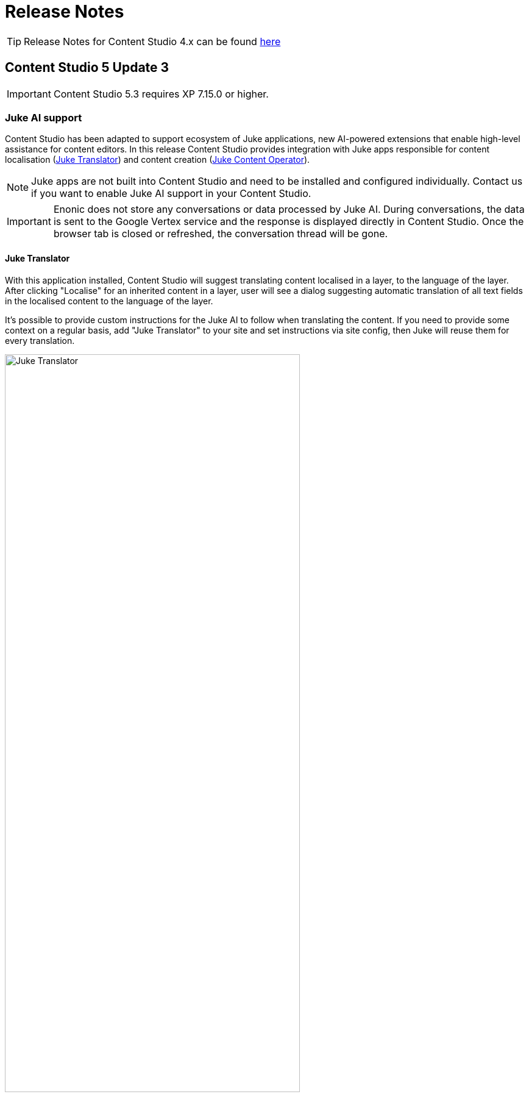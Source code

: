 = Release Notes

:imagesdir: release/images

:toc: right

TIP: Release Notes for Content Studio 4.x can be found https://developer.enonic.com/docs/content-studio/4.x/release[here]


== Content Studio 5 Update 3

IMPORTANT: Content Studio 5.3 requires XP 7.15.0 or higher.

=== Juke AI support

Content Studio has been adapted to support ecosystem of Juke applications, new AI-powered extensions that enable high-level
assistance for content editors. In this release Content Studio provides integration with Juke apps responsible for
content localisation (<<layers#ai-translation, Juke Translator>>) and content creation (<<ai#, Juke Content Operator>>).

NOTE: Juke apps are not built into Content Studio and need to be installed and configured individually. Contact us if you want to enable Juke AI support in your Content Studio.

IMPORTANT: Enonic does not store any conversations or data processed by Juke AI. During conversations, the data is sent to the Google Vertex service and the response is displayed directly in Content Studio. Once the browser tab is closed or refreshed, the conversation thread will be gone.

==== Juke Translator

With this application installed, Content Studio will suggest translating content localised in a layer, to the language of the layer. After clicking "Localise" for an inherited content in a layer, user will see a dialog suggesting automatic translation of all text fields in the localised content to the language of the layer.

It's possible to provide custom instructions for the Juke AI to follow when translating the content. If you need to provide some context on a regular basis, add "Juke Translator" to your site and set instructions via site config, then Juke will reuse them for every translation.

image::cs53-juke-translator.png[Juke Translator, 75%, align="center"]

==== Juke Content Operator

Help-text icons for inputs in the Content Form have been replaced with icons to require assistance from the Juke AI Content operator for this specific field. As of now, Content Operator provides assistance only for inputs of type TextLine, TextArea and HtmlArea.

image::cs53-juke-icon.png[Juke icon for input, 75%, align="center"]

TIP: Help-text for inputs can still be toggled by using the help-text icon in the content form toolbar.

image::cs53-juke-operator-dialog.png[Juke Content Operator, 75%, align="center"]

TIP: To provide custom instructions for the Juke AI to follow when assisting with content creation, add "Juke Content Operator" to your site and set instructions via site config.

=== Preview mode

==== Mode selector

It's now possible to select preview mode inside the Preview panel. Currently available built-in modes are: Media, Enonic rendering and JSON. Default selection is "Automatic" which will automatically find and use the first mode that supports preview of current content.

image::cs53-preview-mode.png[Preview, 75%, align="center"]

TIP: In future versions it will be possible to add custom preview modes.

Read more about content preview modes in the <<navigator#preview_panel,Content Navigator documentation>>.

==== Emulator

Device emulator selector - that used to be a widget inside Context Panel - has been turned into selector inside the Preview panel's toolbar.

image::cs53-preview-emulator.png[Emulator, 50%, align="center"]

==== Preview button

Preview button was moved from the Content Navigator's toolbar to the Preview panel's toolbar. It will still open preview of currently selected content in a new browser tab, but preview in the new tab will use the currently selected mode (f.ex. JSON).

=== Edit text in the Inspect panel

It's now possible to edit contents of a Text component directly in the Inspect panel on the right.

image::cs53-inspect-text.png[Emulator, 75%, align="center"]

=== Support for webp and avif

Content Studio now supports upload and preview of images in webp and avif format. Image modifications are not yet supported.

=== Accessibility improvements

Several improvements have been made to make Content Studio more accessible and comply with WCAG 2.1 standards:

* Focused elements are now highlighted with a blue border
* Keyboard navigation has been improved
* Toolbars and their child elements are now focusable and can be navigated with arrow keys, according to WCAG 2.1 standards
* Most of the elements received proper ARIA roles and labels

:imagesdir: navigator/images

image::navigator-accessibility.png[Toolbar accessibility, 50%, align="center"]

=== Other improvements

* If a page component (part or layout) provides page contributions, Content Studio will automatically inject them into the page editor, so it's no longer required to refresh the page for the contributions to start working.
* Tag input will now parse a string pasted into it and create tags from the parsed values.
* We have strengthened Content Security Policy (CSP) even more by disabling `unsafe-eval` in `script-src` (read more https://developer.mozilla.org/en-US/docs/Web/HTTP/Headers/Content-Security-Policy/script-src#unsafe_eval_expressions[here]). Please test and adapt your applications accordingly.

== Content Studio 5 Update 2

IMPORTANT: Content Studio 5.2 requires XP 7.14.1 or higher.

=== What's new

video::MjWxNLDsUEc[youtube, 75%]

=== Project graph

:imagesdir: settings/images

By selecting "Projects" in the Content Studio's "Settings" module it's now possible to see a visualised graph of existing content projects and their relations.

image::settings-grid.png[Project graph, 75%]

=== Project Wizard improvements

==== Preset parent project

If an existing project is selected in the Project tree when the "New" button is clicked, the Project Wizard will create a layer of the selected project and set up synhronisation of data in the layer with its parent project.

==== Removed type selection

Before this release, users had to explicitly select whether they are about to create a project or a layer. This requirement has been removed. If a parent project is selected on the first step of the Wizard, a layer will be created and set up to inherit data from the selected project. Otherwise, a regular project will be created.

image::new-project-dialog-1.png[Select parent project, 75%]

==== Parent project apps

A layer will always inherit applications from its parent project, even though it was not obvious from the UI before this release. "Applications" step of the "Project Wizard" has been changed to automatically display applications inherited from the parent project (if any), with no option to remove them. Other applications can be added to the layer in addition to the inherited ones.

The settings form of an existing layer has also been fixed accordingly.

In the screenshot below, the top two applications were inherited from the parent project, while the bottom one was added manually.

image::new-project-dialog-5.png[Apps inherited from parent project, 75%]

=== Reference check in the Unpublish Wizard

The Unpublish Wizard will now check if any of the content items to be unpublished are referenced by other _published_ content items. If there are inbound references, the user will be warned and asked to confirm the unpublish operation.

:imagesdir: actions/images

image::dialog-unpublish-references.png[Reference check in the Unpublish Wizard, 75%]

=== Decorative images

A new "Accessibility" section in the <<editor/rich-text-editor#insertedit_image,Insert/Edit Image dialog>> of Rich Text editor allows the setting of decorative images as such. Decorative images are used for styling purposes only and meant to be skipped by screen readers, as opposed to images with meaningful alt text.

:imagesdir: editor/images

image::rich-text-editor-image-dialog.png[Insert Image dialog, 75%]

=== Default Online From time

:imagesdir: config/images

image::pubwiz-online-from.png[Default Online From time in the Publishing Wizard, 75%]

Default Online From time in the Publishing Wizard can now be configured in Content Studio's <<config#default_online_from_time,config file>>. If no config is set, the default time will be set to 12:00.

=== Page Components view

Styling of regions inside the Page Components view has been changed to make regions take less space and attention away from the main page components. Region names are now capitalized.

:imagesdir: release/images

image::cs52-pcv-regions.png[Regions in the Page Components view, 75%]

=== Other improvements

==== Performance

Preview and Page Editor panels will no longer be refreshed whenever content is published or unpublished.

==== Soft-hyphen in the Rich Text Editor

Soft-hyphen character `\&shy;` added to Rich Text Editor's "Special chars" dialog.

==== Email sender

Before this release, email notifications for <<issues#,issues>> created in Content Studio used the current user's email address in the sender field. A new https://developer.enonic.com/docs/xp/stable/deployment/config#mail[config property^] is implemented in XP 7.14.1 which can be used to configure default email sender for emails sent by XP. If properly configured, the sender field in the email notifications sent for issues in Content Studio will be set to the configured email address.

==== eXtra Data

Layout and behaviour of optional X-Data sections in the Content Form have been changed. `+` icon is now right-aligned and transforms to `x` icon whenever the X-Data is active.

image::cs52-x-data.png[x-data in the Content Editor form, 75%]

== Content Studio 5 Update 1

IMPORTANT: Content Studio 5.1 requires XP 7.13.0 or higher.

=== What's new

video::Lc8GVT7V5cU[youtube, 75%]

=== Improved move operation

* Move Content dialog: New "Project root" node on top of the content tree to make it more obvious how to move content to the root. Previously one had to click "Move" button with no target content selected.
* Move Content dialog: "Move" button is disabled until new parent node is selected.
* It's now possible to move content from inside the Content Editor
* Notification about successful move includes the new parent's path which can be clicked to locate and expand the new parent inside the Content Navigator.

:imagesdir: actions/images

image::dialog-move.png[Move dialog, 75%]

image::notification-move.png[Move notification, 75%]

=== Improved auto-exclusion of optional dependencies

The new mode for auto-exclusion of optional dependencies in the Publishing Wizard, originally introduced in Content Studio 5.0, has been improved to not hide the auto-excluded dependencies but  keep them visible (while still excluded) in the list.

image::dialog-publish-auto-excluded.png[Auto-excluded dependencies, 75%]

TIP: This mode can be turned on in Content Studio's <<config#exclude_optional_dependencies,config file>>

=== Export of search results

Search results produced by Content Navigator's <<navigator#search_panel,Search Panel>> can now be exported into a CSV file using the download icon next to the Search Panel's free-text search field. The file will contain the following fields: *Id*, *Path*, *Creator*, *Modifier*, *Created*, *Modified*, *Owner*, *Content Type*, *Display Name*, *Language*, *Published From*, *Published Until*, *First Published*.

:imagesdir: release/images

image::cs51-search-export.png[Search export, 75%]

=== New Find/Replace dialog in Rich Text Editor

The old <<editor/rich-text-editor#findreplace,Find/Replace dialog>> in the Rich Text Editor that used to cover the text it was searching inside, has been replaced with the new inline dialog that allows editor to use the search/replace functions without blocking the source text.

:imagesdir: editor/images

image::rich-text-editor-find-replace.png[Insert Link dialog, 75%]

=== Locked path for published content

Previously, the editor had to click the "lock" icon next to the locked path input inside the Content Editor, in order to rename a published content. That icon is now removed and the path itself has to be clicked to open the Rename content dialog.

=== Other improvements

* Improved responsiveness in the Content Navigator

* Improved synchronisation between the Content Form's <<editor/content-form#page_components_tree,Page Components tree>> and components inside the <<editor/page-editor#,Page Editor>>

* When a published item has been first moved, then modified its status will be shown as `Moved, Modified` (previously just `Moved`)

* "Show changes" link for comparison of publishing modifications is replaced with an icon

* New icon for switching the project context

== Content Studio 5

IMPORTANT: Content Studio 5.0 requires XP 7.13.0 or higher.

=== What's new

video::hB8TOBjRxYc[youtube, 75%]

=== Default Content Project is hidden by default

Default Content Project is no longer available in Content Studio without tweaking the config file.

If you need the Default project (for example, you already have content in it and want to continue working with it after
upgrading to Content Studio 5), enable it via Content Studio's <<config#enable_default_content_project,config file>>.


=== Page Components View

Page Components View, which used to be a floating modal window inside Page Editor, is now made a part
of the <<editor/content-form#page_components_tree,Content Editor form>>. It will be automatically undocked whenever the Content Form is collapsed.

:imagesdir: editor/images

image::wizard-component-view-collapsed.png[Page Components view - Docked, 75%]
image::wizard-component-view-floating.png[Page Components view - Floating, 75%]

=== Publishing Wizard improvements

It's now possible to auto-exclude optional dependencies of selected content from publishing batch via Content Studio's <<config#exclude_optional_dependencies,config file>>.

=== Call links in the Insert Link dialog

:imagesdir: release/images

A new URL type option `Tel` in the Rich Editor's "Insert Link" dialog enables adding call links.

image::cs50-call-links.png[Page Components view - Docked, 75%]

=== Other improvements

* Preview panel won't be auto-expanded for a site until there's at least one controller from apps assigned to the site.

* Content Selector displays status of selected content items.

* Widgets inside Content Studio have been localised to other languages than English
